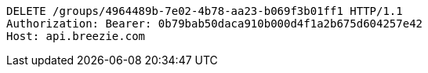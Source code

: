 [source,http,options="nowrap"]
----
DELETE /groups/4964489b-7e02-4b78-aa23-b069f3b01ff1 HTTP/1.1
Authorization: Bearer: 0b79bab50daca910b000d4f1a2b675d604257e42
Host: api.breezie.com

----